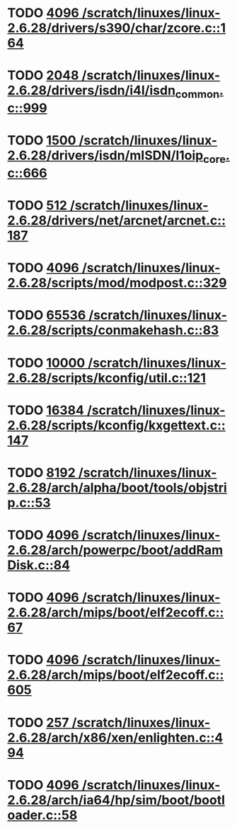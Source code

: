 * TODO [[view:/scratch/linuxes/linux-2.6.28/drivers/s390/char/zcore.c::face=ovl-face1::linb=164::colb=17::cole=21][4096 /scratch/linuxes/linux-2.6.28/drivers/s390/char/zcore.c::164]]
* TODO [[view:/scratch/linuxes/linux-2.6.28/drivers/isdn/i4l/isdn_common.c::face=ovl-face1::linb=999::colb=22::cole=26][2048 /scratch/linuxes/linux-2.6.28/drivers/isdn/i4l/isdn_common.c::999]]
* TODO [[view:/scratch/linuxes/linux-2.6.28/drivers/isdn/mISDN/l1oip_core.c::face=ovl-face1::linb=666::colb=23::cole=27][1500 /scratch/linuxes/linux-2.6.28/drivers/isdn/mISDN/l1oip_core.c::666]]
* TODO [[view:/scratch/linuxes/linux-2.6.28/drivers/net/arcnet/arcnet.c::face=ovl-face1::linb=187::colb=20::cole=23][512 /scratch/linuxes/linux-2.6.28/drivers/net/arcnet/arcnet.c::187]]
* TODO [[view:/scratch/linuxes/linux-2.6.28/scripts/mod/modpost.c::face=ovl-face1::linb=329::colb=18::cole=22][4096 /scratch/linuxes/linux-2.6.28/scripts/mod/modpost.c::329]]
* TODO [[view:/scratch/linuxes/linux-2.6.28/scripts/conmakehash.c::face=ovl-face1::linb=83::colb=14::cole=19][65536 /scratch/linuxes/linux-2.6.28/scripts/conmakehash.c::83]]
* TODO [[view:/scratch/linuxes/linux-2.6.28/scripts/kconfig/util.c::face=ovl-face1::linb=121::colb=8::cole=13][10000 /scratch/linuxes/linux-2.6.28/scripts/kconfig/util.c::121]]
* TODO [[view:/scratch/linuxes/linux-2.6.28/scripts/kconfig/kxgettext.c::face=ovl-face1::linb=147::colb=9::cole=14][16384 /scratch/linuxes/linux-2.6.28/scripts/kconfig/kxgettext.c::147]]
* TODO [[view:/scratch/linuxes/linux-2.6.28/arch/alpha/boot/tools/objstrip.c::face=ovl-face1::linb=53::colb=13::cole=17][8192 /scratch/linuxes/linux-2.6.28/arch/alpha/boot/tools/objstrip.c::53]]
* TODO [[view:/scratch/linuxes/linux-2.6.28/arch/powerpc/boot/addRamDisk.c::face=ovl-face1::linb=84::colb=12::cole=16][4096 /scratch/linuxes/linux-2.6.28/arch/powerpc/boot/addRamDisk.c::84]]
* TODO [[view:/scratch/linuxes/linux-2.6.28/arch/mips/boot/elf2ecoff.c::face=ovl-face1::linb=67::colb=11::cole=15][4096 /scratch/linuxes/linux-2.6.28/arch/mips/boot/elf2ecoff.c::67]]
* TODO [[view:/scratch/linuxes/linux-2.6.28/arch/mips/boot/elf2ecoff.c::face=ovl-face1::linb=605::colb=12::cole=16][4096 /scratch/linuxes/linux-2.6.28/arch/mips/boot/elf2ecoff.c::605]]
* TODO [[view:/scratch/linuxes/linux-2.6.28/arch/x86/xen/enlighten.c::face=ovl-face1::linb=494::colb=31::cole=34][257 /scratch/linuxes/linux-2.6.28/arch/x86/xen/enlighten.c::494]]
* TODO [[view:/scratch/linuxes/linux-2.6.28/arch/ia64/hp/sim/boot/bootloader.c::face=ovl-face1::linb=58::colb=17::cole=21][4096 /scratch/linuxes/linux-2.6.28/arch/ia64/hp/sim/boot/bootloader.c::58]]
